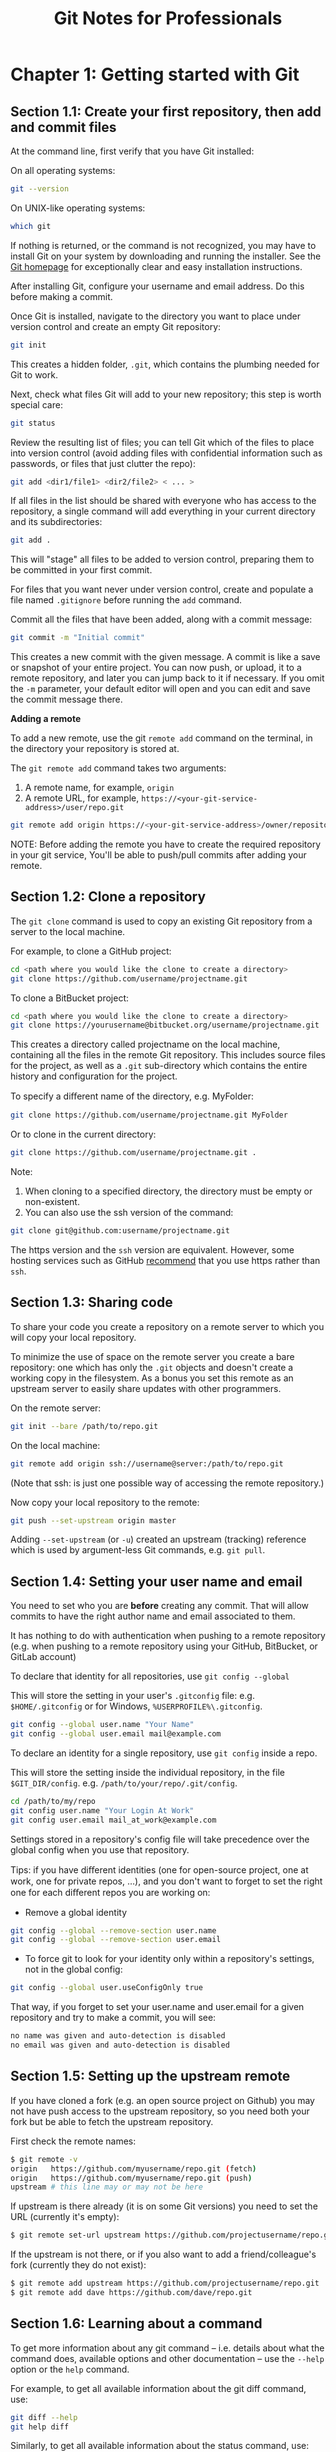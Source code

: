 #+STARTUP: showeverything
#+title: Git Notes for Professionals

* Chapter 1: Getting started with Git

** Section 1.1: Create your first repository, then add and commit files

   At the command line, first verify that you have Git installed:

   On all operating systems:

#+begin_src bash
  git --version
#+end_src

   On UNIX-like operating systems:

#+begin_src bash
  which git
#+end_src

   If nothing is returned, or the command is not recognized, you may have to
   install Git on your system by downloading and running the installer. See the
   [[https://git-scm.com/book/en/v2/Getting-Started-Installing-Git][Git homepage]] for exceptionally clear and easy installation instructions.

   After installing Git, configure your username and email address. Do this
   before making a commit.

   Once Git is installed, navigate to the directory you want to place under
   version control and create an empty Git repository:

#+begin_src bash
  git init
#+end_src

   This creates a hidden folder, ~.git~, which contains the plumbing needed for
   Git to work.

   Next, check what files Git will add to your new repository; this step is worth
   special care:

#+begin_src bash
  git status
#+end_src

   Review the resulting list of files; you can tell Git which of the files to
   place into version control (avoid adding files with confidential information
   such as passwords, or files that just clutter the repo):

#+begin_src bash
  git add <dir1/file1> <dir2/file2> < ... >
#+end_src

   If all files in the list should be shared with everyone who has access to the
   repository, a single command will add everything in your current directory
   and its subdirectories:

#+begin_src bash
  git add .
#+end_src

   This will "stage" all files to be added to version control, preparing them to
   be committed in your first commit.

   For files that you want never under version control, create and populate a file
   named ~.gitignore~ before running the ~add~ command.

   Commit all the files that have been added, along with a commit message:

#+begin_src bash
  git commit -m "Initial commit"
#+end_src

   This creates a new commit with the given message. A commit is like a save or
   snapshot of your entire project. You can now push, or upload, it to a remote
   repository, and later you can jump back to it if necessary. If you omit the
   ~-m~ parameter, your default editor will open and you can edit and save the
   commit message there.

   *Adding a remote*

   To add a new remote, use the git ~remote add~ command on the terminal, in the
   directory your repository is stored at.

   The ~git remote add~ command takes two arguments:

   1. A remote name, for example, ~origin~
   2. A remote URL, for example,
      ~https://<your-git-service-address>/user/repo.git~

#+begin_src bash
  git remote add origin https://<your-git-service-address>/owner/repository.git
#+end_src

NOTE: Before adding the remote you have to create the required repository in
   your git service, You'll be able to push/pull commits after adding your
   remote.

** Section 1.2: Clone a repository

   The ~git clone~ command is used to copy an existing Git repository from a
   server to the local machine.

   For example, to clone a GitHub project:

#+begin_src bash
  cd <path where you would like the clone to create a directory>
  git clone https://github.com/username/projectname.git
#+end_src

   To clone a BitBucket project:

#+begin_src bash
  cd <path where you would like the clone to create a directory>
  git clone https://yourusername@bitbucket.org/username/projectname.git
#+end_src

   This creates a directory called projectname on the local machine, containing
   all the files in the remote Git repository. This includes source files for the
   project, as well as a ~.git~ sub-directory which contains the entire history
   and configuration for the project.

   To specify a diﬀerent name of the directory, e.g. MyFolder:

#+begin_src bash
  git clone https://github.com/username/projectname.git MyFolder
#+end_src

   Or to clone in the current directory:

#+begin_src bash
  git clone https://github.com/username/projectname.git .
#+end_src

   Note:

   1. When cloning to a specified directory, the directory must be empty or non-existent.
   2. You can also use the ssh version of the command:

#+begin_src bash
  git clone git@github.com:username/projectname.git
#+end_src

   The https version and the ~ssh~ version are equivalent. However, some hosting
   services such as GitHub [[https://help.github.com/articles/set-up-git/#next-steps-authenticating-with-github-from-git][recommend]] that you use https rather than ~ssh~.

** Section 1.3: Sharing code

   To share your code you create a repository on a remote server to which you
   will copy your local repository.

   To minimize the use of space on the remote server you create a bare
   repository: one which has only the ~.git~ objects and doesn't create a working
   copy in the filesystem. As a bonus you set this remote as an upstream server
   to easily share updates with other programmers.

   On the remote server:

#+begin_src bash
  git init --bare /path/to/repo.git
#+end_src

   On the local machine:

#+begin_src bash
  git remote add origin ssh://username@server:/path/to/repo.git
#+end_src

   (Note that ssh: is just one possible way of accessing the remote repository.)

   Now copy your local repository to the remote:

#+begin_src bash
  git push --set-upstream origin master
#+end_src

   Adding ~--set-upstream~ (or ~-u~) created an upstream (tracking) reference
   which is used by argument-less Git commands, e.g. ~git pull~.

** Section 1.4: Setting your user name and email

   You need to set who you are *before* creating any commit. That will allow
   commits to have the right author name and email associated to them.

   It has nothing to do with authentication when pushing to a remote repository
   (e.g. when pushing to a remote repository using your GitHub, BitBucket, or
   GitLab account)

   To declare that identity for all repositories, use ~git config --global~

   This will store the setting in your user's ~.gitconfig~ file: e.g.
   ~$HOME/.gitconfig~ or for Windows, ~%USERPROFILE%\.gitconfig~.

#+begin_src bash
  git config --global user.name "Your Name"
  git config --global user.email mail@example.com
#+end_src

   To declare an identity for a single repository, use ~git config~ inside a
   repo.

   This will store the setting inside the individual repository, in the file
   ~$GIT_DIR/config~. e.g. ~/path/to/your/repo/.git/config~.

#+begin_src bash
  cd /path/to/my/repo
  git config user.name "Your Login At Work"
  git config user.email mail_at_work@example.com
#+end_src

   Settings stored in a repository's config file will take precedence over the
   global config when you use that repository.

   Tips: if you have diﬀerent identities (one for open-source project, one at
   work, one for private repos, ...), and you don't want to forget to set the
   right one for each diﬀerent repos you are working on:

   * Remove a global identity

#+begin_src bash
  git config --global --remove-section user.name
  git config --global --remove-section user.email
#+end_src

   * To force git to look for your identity only within a repository's settings,
     not in the global config:

#+begin_src bash
  git config --global user.useConfigOnly true
#+end_src

   That way, if you forget to set your user.name and user.email for a given
   repository and try to make a commit, you will see:

#+begin_src bash
  no name was given and auto-detection is disabled
  no email was given and auto-detection is disabled
#+end_src

** Section 1.5: Setting up the upstream remote

   If you have cloned a fork (e.g. an open source project on Github) you may not
   have push access to the upstream repository, so you need both your fork but
   be able to fetch the upstream repository.

   First check the remote names:

#+begin_src bash
  $ git remote -v
  origin   https://github.com/myusername/repo.git (fetch)
  origin   https://github.com/myusername/repo.git (push)
  upstream # this line may or may not be here
#+end_src

   If upstream is there already (it is on some Git versions) you need to set the
   URL (currently it's empty):

#+begin_src bash
  $ git remote set-url upstream https://github.com/projectusername/repo.git
#+end_src

   If the upstream is not there, or if you also want to add a friend/colleague's
   fork (currently they do not exist):

#+begin_src bash
  $ git remote add upstream https://github.com/projectusername/repo.git
  $ git remote add dave https://github.com/dave/repo.git
#+end_src

** Section 1.6: Learning about a command

   To get more information about any git command – i.e. details about what the
   command does, available options and other documentation – use the ~--help~
   option or the ~help~ command.

   For example, to get all available information about the git diff command,
   use:

#+begin_src bash
  git diff --help
  git help diff
#+end_src

   Similarly, to get all available information about the status command, use:

#+begin_src bash
  git status --help
  git help status
#+end_src

   If you only want a quick help showing you the meaning of the most used
   command line flags, use ~-h~:

#+begin_src bash
  git checkout -h
#+end_src

** Section 1.7: Set up SSH for Git

   If you are using Windows open [[https://git-for-windows.github.io/][Git Bash]]. If you are using Mac or Linux open
   your Terminal.

   Before you generate an SSH key, you can check to see if you have any existing
   SSH keys.

   List the contents of your ~~/.ssh~ directory:

#+begin_src bash
  $ ls -al ~/.ssh
  # Lists all the files in your ~/.ssh directory
#+end_src

   Check the directory listing to see if you already have a public SSH key. By
   default the filenames of the public keys are one of the following:

#+begin_src bash
  id_dsa.pub
  id_ecdsa.pub
  id_ed25519.pub
  id_rsa.pub
#+end_src

   If you see an existing public and private key pair listed that you would like
   to use on your Bitbucket, GitHub (or similar) account you can copy the
   contents of the id_*.pub file.

   If not, you can create a new public and private key pair with the following
   command:

#+begin_src bash
  $ ssh-keygen
#+end_src

   Press the Enter or Return key to accept the default location. Enter and
   re-enter a passphrase when prompted, or leave it empty.

   Ensure your SSH key is added to the ~ssh-agent~. Start the ~ssh-agent~ in the
   background if it's not already running:

#+begin_src bash
  $ eval "$(ssh-agent -s)"
#+end_src

   Add you SSH key to the ssh-agent. Notice that you'll need te replace id_rsa
   in the command with the name of your private key file:

#+begin_src bash
  $ ssh-add ~/.ssh/id_rsa
#+end_src

   If you want to change the upstream of an existing repository from HTTPS to
   SSH you can run the following command:

#+begin_src bash
  $ git remote set-url origin ssh://git@bitbucket.server.com:7999/projects/your_project.git
#+end_src

   In order to clone a new repository over SSH you can run the following
   command:

#+begin_src bash
  $ git clone ssh://git@bitbucket.server.com:7999/projects/your_project.git
#+end_src

** Section 1.8: Git Installation

   Let’s get into using some Git. First things first—you have to install it. You
   can get it a number of ways; the two major ones are to install it from source
   or to install an existing package for your platform.

   *Installing from Source*

   If you can, it’s generally useful to install Git from source, because you’ll
   get the most recent version. Each version of Git tends to include useful UI
   enhancements, so getting the latest version is often the best route if you
   feel comfortable compiling software from source. It is also the case that
   many Linux distributions contain very old packages; so unless you’re on a
   very up-to-date distro or are using backports, installing from source may be
   the best bet.

   To install Git, you need to have the following libraries that Git depends on:
   curl, zlib, openssl, expat, and libiconv. For example, if you’re on a system
   that has yum (such as Fedora) or apt-get (such as a Debian based system), you
   can use one of these commands to install all of the dependencies:

#+begin_src bash
  $ yum install curl-devel expat-devel gettext-devel openssl-devel zlib-devel
  $ apt-get install libcurl4-gnutls-dev libexpat1-dev gettext libz-dev libssl-dev
#+end_src

   When you have all the necessary dependencies, you can go ahead and grab the
   latest snapshot from the Git web site:

   http://git-scm.com/download Then, compile and install:

#+begin_src bash
  $ tar -zxf git-1.7.2.2.tar.gz
  $ cd git-1.7.2.2
  $ make prefix=/usr/local all
  $ sudo make prefix=/usr/local install
#+end_src

   After this is done, you can also get Git via Git itself for updates:

#+begin_src bash
  $ git clone git://git.kernel.org/pub/scm/git/git.git
#+end_src

   *Installing on Linux*

   If you want to install Git on Linux via a binary installer, you can generally
   do so through the basic package- management tool that comes with your
   distribution. If you’re on Fedora, you can use yum:

#+begin_src bash
  $ yum install git
#+end_src

   Or if you’re on a Debian-based distribution like Ubuntu, try apt-get:

#+begin_src bash
  $ apt-get install git
#+end_src

   *Installing on Mac*

   There are three easy ways to install Git on a Mac. The easiest is to use the
   graphical Git installer, which you can download from the SourceForge page.

   http://sourceforge.net/projects/git-osx-installer/

   Figure 1-7. Git OS X installer. The other major way is to install Git via
   MacPorts (http://www.macports.org). If you have MacPorts installed, install
   Git via

#+begin_src bash
  $ sudo port install git +svn +doc +bash_completion +gitweb
#+end_src

   You don’t have to add all the extras, but you’ll probably want to include
   +svn in case you ever have to use Git with Subversion repositories (see
   Chapter 8).

   Homebrew (http://brew.sh/) is another alternative to install Git. If you have
   Homebrew installed, install Git via

#+begin_src bash
  $ brew install git
#+end_src

   *Installing on Windows*

   Installing Git on Windows is very easy. The msysGit project has one of the
   easier installation procedures. Simply download the installer exe file from
   the GitHub page, and run it:

#+begin_src bash
  http://msysgit.github.io
#+end_src

   After it’s installed, you have both a command-line version (including an SSH
   client that will come in handy later) and the standard GUI.

   Note on Windows usage: you should use Git with the provided msysGit shell
   (Unix style), it allows to use the complex lines of command given in this
   book. If you need, for some reason, to use the native Windows shell / command
   line console, you have to use double quotes instead of single quotes (for
   parameters with spaces in them) and you must quote the parameters ending with
   the circumﬂex accent (^) if they are last on the line, as it is a
   continuation symbol in Windows.
